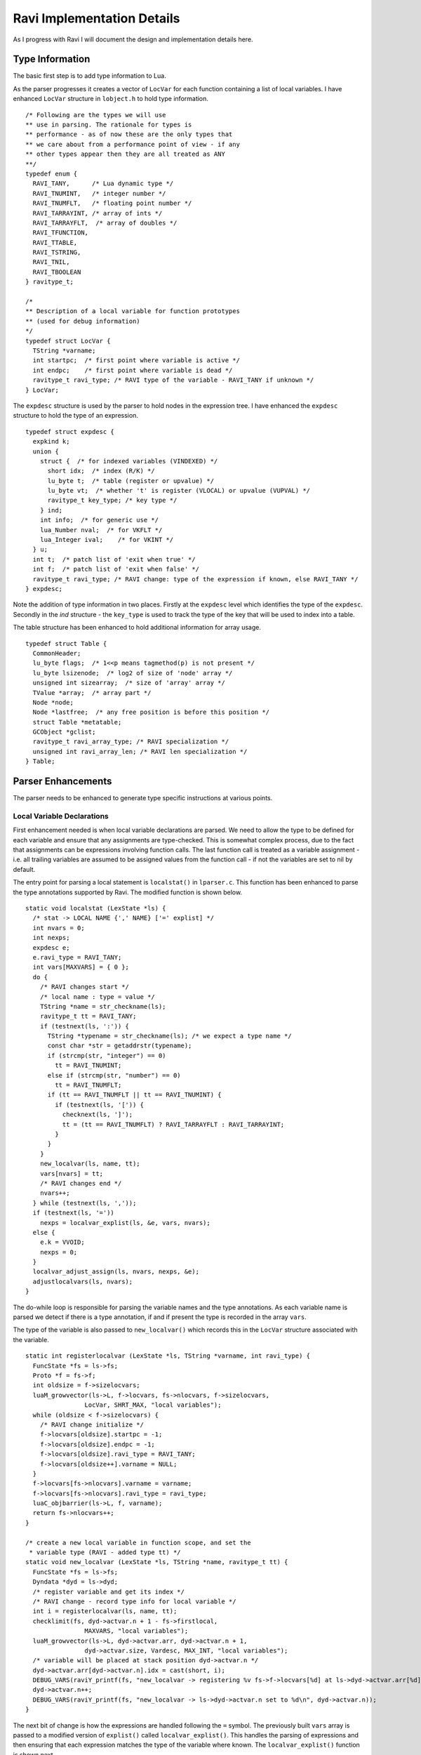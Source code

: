 ===========================
Ravi Implementation Details
===========================

As I progress with Ravi I will document the design and implementation details here.

Type Information
================
The basic first step is to add type information to Lua. 

As the parser progresses it creates a vector of ``LocVar`` for each function containing a list of local variables. I have enhanced ``LocVar`` structure in ``lobject.h`` to hold type information.

::

  /* Following are the types we will use
  ** use in parsing. The rationale for types is
  ** performance - as of now these are the only types that
  ** we care about from a performance point of view - if any
  ** other types appear then they are all treated as ANY
  **/
  typedef enum {
    RAVI_TANY,      /* Lua dynamic type */
    RAVI_TNUMINT,   /* integer number */
    RAVI_TNUMFLT,   /* floating point number */
    RAVI_TARRAYINT, /* array of ints */
    RAVI_TARRAYFLT,  /* array of doubles */
    RAVI_TFUNCTION,
    RAVI_TTABLE,
    RAVI_TSTRING,
    RAVI_TNIL,
    RAVI_TBOOLEAN
  } ravitype_t;

  /*
  ** Description of a local variable for function prototypes
  ** (used for debug information)
  */
  typedef struct LocVar {
    TString *varname;
    int startpc;  /* first point where variable is active */
    int endpc;    /* first point where variable is dead */
    ravitype_t ravi_type; /* RAVI type of the variable - RAVI_TANY if unknown */
  } LocVar;

The ``expdesc`` structure is used by the parser to hold nodes in the expression tree. I have enhanced the ``expdesc`` structure to hold the type of an expression.  

::

   typedef struct expdesc {
     expkind k;
     union {
       struct {  /* for indexed variables (VINDEXED) */
         short idx;  /* index (R/K) */
         lu_byte t;  /* table (register or upvalue) */
         lu_byte vt;  /* whether 't' is register (VLOCAL) or upvalue (VUPVAL) */
         ravitype_t key_type; /* key type */
       } ind;
       int info;  /* for generic use */
       lua_Number nval;  /* for VKFLT */
       lua_Integer ival;    /* for VKINT */
     } u;
     int t;  /* patch list of 'exit when true' */
     int f;  /* patch list of 'exit when false' */
     ravitype_t ravi_type; /* RAVI change: type of the expression if known, else RAVI_TANY */
   } expdesc;

Note the addition of type information in two places. Firstly at the ``expdesc`` level which identifies the type of the ``expdesc``. Secondly in the `ind` structure - the ``key_type`` is used to track the type of the key that will be used to index into a table. 

The table structure has been enhanced to hold additional information for array usage.

::

  typedef struct Table {
    CommonHeader;
    lu_byte flags;  /* 1<<p means tagmethod(p) is not present */
    lu_byte lsizenode;  /* log2 of size of 'node' array */
    unsigned int sizearray;  /* size of 'array' array */
    TValue *array;  /* array part */
    Node *node;
    Node *lastfree;  /* any free position is before this position */
    struct Table *metatable;
    GCObject *gclist;
    ravitype_t ravi_array_type; /* RAVI specialization */
    unsigned int ravi_array_len; /* RAVI len specialization */
  } Table;


Parser Enhancements
===================
The parser needs to be enhanced to generate type specific instructions at various points. 

Local Variable Declarations
---------------------------
First enhancement needed is when local variable declarations are parsed. We need to allow the type to be defined for each variable and ensure that any assignments are type-checked. This is somewhat complex process, due to the fact that assignments can be expressions involving function calls. The last function call is treated as a variable assignment - i.e. all trailing variables are assumed to be assigned values from the function call - if not the variables are set to nil by default. 

The entry point for parsing a local statement is ``localstat()`` in ``lparser.c``. This function has been enhanced to parse the type annotations supported by Ravi. The modified function is shown below.

::

  static void localstat (LexState *ls) {
    /* stat -> LOCAL NAME {',' NAME} ['=' explist] */
    int nvars = 0;
    int nexps;
    expdesc e;
    e.ravi_type = RAVI_TANY;
    int vars[MAXVARS] = { 0 };
    do {
      /* RAVI changes start */
      /* local name : type = value */
      TString *name = str_checkname(ls);
      ravitype_t tt = RAVI_TANY;
      if (testnext(ls, ':')) {
        TString *typename = str_checkname(ls); /* we expect a type name */
        const char *str = getaddrstr(typename);
        if (strcmp(str, "integer") == 0)
          tt = RAVI_TNUMINT;
        else if (strcmp(str, "number") == 0)
          tt = RAVI_TNUMFLT;
        if (tt == RAVI_TNUMFLT || tt == RAVI_TNUMINT) {
          if (testnext(ls, '[')) {
            checknext(ls, ']');
            tt = (tt == RAVI_TNUMFLT) ? RAVI_TARRAYFLT : RAVI_TARRAYINT;
          }
        }
      }
      new_localvar(ls, name, tt);
      vars[nvars] = tt;
      /* RAVI changes end */
      nvars++;
    } while (testnext(ls, ','));
    if (testnext(ls, '='))
      nexps = localvar_explist(ls, &e, vars, nvars);
    else {
      e.k = VVOID;
      nexps = 0;
    }
    localvar_adjust_assign(ls, nvars, nexps, &e);
    adjustlocalvars(ls, nvars);
  }

The do-while loop is responsible for parsing the variable names and the type annotations. As each variable name is parsed we detect if there is a type annotation, if and if present the type is recorded in the array ``vars``. 

The type of the variable is also passed to ``new_localvar()`` which records this in the ``LocVar`` structure associated with the variable.

::
  
  static int registerlocalvar (LexState *ls, TString *varname, int ravi_type) {
    FuncState *fs = ls->fs;
    Proto *f = fs->f;
    int oldsize = f->sizelocvars;
    luaM_growvector(ls->L, f->locvars, fs->nlocvars, f->sizelocvars,
                  LocVar, SHRT_MAX, "local variables");
    while (oldsize < f->sizelocvars) {
      /* RAVI change initialize */
      f->locvars[oldsize].startpc = -1;
      f->locvars[oldsize].endpc = -1;
      f->locvars[oldsize].ravi_type = RAVI_TANY;
      f->locvars[oldsize++].varname = NULL;
    }
    f->locvars[fs->nlocvars].varname = varname;
    f->locvars[fs->nlocvars].ravi_type = ravi_type;
    luaC_objbarrier(ls->L, f, varname);
    return fs->nlocvars++;
  }

  /* create a new local variable in function scope, and set the
   * variable type (RAVI - added type tt) */
  static void new_localvar (LexState *ls, TString *name, ravitype_t tt) {
    FuncState *fs = ls->fs;
    Dyndata *dyd = ls->dyd;
    /* register variable and get its index */
    /* RAVI change - record type info for local variable */
    int i = registerlocalvar(ls, name, tt);
    checklimit(fs, dyd->actvar.n + 1 - fs->firstlocal,
                  MAXVARS, "local variables");
    luaM_growvector(ls->L, dyd->actvar.arr, dyd->actvar.n + 1,
                  dyd->actvar.size, Vardesc, MAX_INT, "local variables");
    /* variable will be placed at stack position dyd->actvar.n */
    dyd->actvar.arr[dyd->actvar.n].idx = cast(short, i);
    DEBUG_VARS(raviY_printf(fs, "new_localvar -> registering %v fs->f->locvars[%d] at ls->dyd->actvar.arr[%d]\n", &fs->f->locvars[i], i, dyd->actvar.n));
    dyd->actvar.n++;
    DEBUG_VARS(raviY_printf(fs, "new_localvar -> ls->dyd->actvar.n set to %d\n", dyd->actvar.n));
  }

The next bit of change is how the expressions are handled following the ``=`` symbol. The previously built ``vars`` array is passed to a modified version of ``explist()`` called ``localvar_explist()``. This handles the parsing of expressions and then ensuring that each expression matches the type of the variable where known. The ``localvar_explist()`` function is shown next.

::

  static int localvar_explist(LexState *ls, expdesc *v, int *vars, int nvars) {
    /* explist -> expr { ',' expr } */
    int n = 1;  /* at least one expression */
    expr(ls, v);
  #if RAVI_ENABLED
    ravi_typecheck(ls, v, vars, nvars, 0);
  #endif
    while (testnext(ls, ',')) {
      luaK_exp2nextreg(ls->fs, v);
      expr(ls, v);
  #if RAVI_ENABLED
      ravi_typecheck(ls, v, vars, nvars, n);
  #endif
      n++;
    }
    return n;
  }

The main changes compared to ``explist()`` are the calls to ``ravi_typecheck()``. Note that the array ``vars`` is passed to the ``ravi_typecheck()`` function along with the current variable index in ``n``. The ``ravi_typecheck()`` function is reproduced below.

::

  static void ravi_typecheck(LexState *ls, expdesc *v, int *vars, int nvars, int n)
  {
    if (n < nvars && vars[n] != RAVI_TANY && v->ravi_type != vars[n]) {
      if (v->ravi_type != vars[n] && 
          (vars[n] == RAVI_TARRAYFLT || vars[n] == RAVI_TARRAYINT) && 
          v->k == VNONRELOC) {
        /* as the bytecode for generating a table is already 
         * emitted by this stage we have to amend the generated byte code 
         * - not sure if there is a better approach.
         * We look for the last bytecode that is OP_NEWTABLE 
         * and that has the same destination
         * register as v->u.info which is our variable
         * local a:integer[] = { 1 }
         *                     ^ We are just past this and
         *                       about to assign to a
         */
        int i = ls->fs->pc - 1;
        for (; i >= 0; i--) {
          Instruction *pc = &ls->fs->f->code[i];
          OpCode op = GET_OPCODE(*pc);
          int reg;
          if (op != OP_NEWTABLE)
            continue;
          reg = GETARG_A(*pc);
          if (reg != v->u.info)
            continue;
          op = (vars[n] == RAVI_TARRAYINT) ? OP_RAVI_NEWARRAYI : OP_RAVI_NEWARRAYF;
          SET_OPCODE(*pc, op); /* modify opcode */
          DEBUG_CODEGEN(raviY_printf(ls->fs, "[%d]* %o ; modify opcode\n", i, *pc));
          break;
        }
        if (i < 0)
          luaX_syntaxerror(ls, "expecting array initializer");
      }
      /* if we are calling a function then convert return types */
      else if (v->ravi_type != vars[n] && 
              (vars[n] == RAVI_TNUMFLT || vars[n] == RAVI_TNUMINT) && 
              v->k == VCALL) {
        /* For local variable declarations that call functions e.g.
         * local i = func()
         * Lua ensures that the function returns values 
         * to register assigned to variable i and above so that no 
         * separate OP_MOVE instruction is necessary. So that means that
         * we need to coerce the return values in situ.
         */
        /* Obtain the instruction for OP_CALL */
        Instruction *pc = &getcode(ls->fs, v); 
        lua_assert(GET_OPCODE(*pc) == OP_CALL);
        int a = GETARG_A(*pc); /* function return values 
                                  will be placed from register pointed 
                                  by A and upwards */
        int nrets = GETARG_C(*pc) - 1; /* operand C contains 
                                          number of return values expected  */
        /* Note that at this stage nrets is always 1 
         * - as Lua patches in the this value for the last 
         * function call in a variable declaration statement 
         * in adjust_assign and localvar_adjust_assign */
        /* all return values that are going to be assigned 
           to typed local vars must be converted to the correct type */
        int i;
        for (i = n; i < (n+nrets); i++)
          /* do we need to convert ? */
          if ((vars[i] == RAVI_TNUMFLT || vars[i] == RAVI_TNUMINT))
            /* code an instruction to convert in place */
            luaK_codeABC(ls->fs, 
                         vars[i] == RAVI_TNUMFLT ? 
                                    OP_RAVI_TOFLT : OP_RAVI_TOINT, 
                         a+(i-n), 0, 0);
          else if ((vars[i] == RAVI_TARRAYFLT || vars[i] == RAVI_TARRAYINT))
            /* code an instruction to convert in place */
            luaK_codeABC(ls->fs, 
                         vars[i] == RAVI_TARRAYFLT ? 
                                    OP_RAVI_TOARRAYF : OP_RAVI_TOARRAYI, 
                         a + (i - n), 0, 0);
      }
      else if ((vars[n] == RAVI_TNUMFLT || vars[n] == RAVI_TNUMINT) && 
               v->k == VINDEXED) {
        if (vars[n] == RAVI_TNUMFLT && v->ravi_type != RAVI_TARRAYFLT || 
          vars[n] == RAVI_TNUMINT && v->ravi_type != RAVI_TARRAYINT) 
          luaX_syntaxerror(ls, "Invalid local assignment");
      }
      else
        luaX_syntaxerror(ls, "Invalid local assignment");
    }
  }

There are several parts to this function.

The simple case is when the type of the expression matches the variable.

Secondly if the expression is a table initializer then we need to generate specialized opcodes if the target variable is supposed to be ``integer[]`` or ``number[]``. The specialized opcode sets up some information in the ``Table`` structure. The problem is that this requires us to modify ``OP_NEWTABLE`` instruction which has already been emitted. So we scan the generated instructions to find the last ``OP_NEWTABLE`` instruction that assigns to the register associated with the target variable.  

Next bit of special handling is for function calls. If the assignment makes a function call then we perform type coercion on return values where these values are being assigned to variables with defined types. This means that if the target variable is ``integer`` or ``number`` we issue opcodes ``TOINT`` and ``TOFLT`` respectively. If the target variable is ``integer[]`` or ``number[]`` then we issue ``TOARRAYI`` and ``TOARRAYF`` respectively. These opcodes ensure that the values are of required type or can be cast to the required type.

Note that any left over variables that are not assigned values, are set to 0 if they are of integer or number type, else they are set to nil as per Lua's default behavior. This is handled in ``localvar_adjust_assign()`` which is described later on.

Finally the last case is when the target variable is ``integer`` or ``number`` and the expression is a table / array access. In this case we check that the table is of required type.

The ``localvar_adjust_assign()`` function referred to above is shown below.

::

  static void localvar_adjust_assign(LexState *ls, int nvars, int nexps, expdesc *e) {
    FuncState *fs = ls->fs;
    int extra = nvars - nexps;
    if (hasmultret(e->k)) {
      extra++;  /* includes call itself */
      if (extra < 0) extra = 0;
      /* following adjusts the C operand in the OP_CALL instruction */
      luaK_setreturns(fs, e, extra);  /* last exp. provides the difference */
  #if RAVI_ENABLED
      /* Since we did not know how many return values to process in localvar_explist() we
      * need to add instructions for type coercions at this stage for any remaining
      * variables
      */
      ravi_coercetype(ls, e, extra);
  #endif
      if (extra > 1) luaK_reserveregs(fs, extra - 1);
    }
    else {
      if (e->k != VVOID) luaK_exp2nextreg(fs, e);  /* close last expression */
      if (extra > 0) {
        int reg = fs->freereg;
        luaK_reserveregs(fs, extra);
        /* RAVI TODO for typed variables we should not set to nil? */
        luaK_nil(fs, reg, extra);
  #if RAVI_ENABLED
        /* typed variables that are primitives cannot be set to nil so 
         * we need to emit instructions to initialise them to default values 
         */
        ravi_setzero(fs, reg, extra);
  #endif
      }
    }
  }

As mentioned before any variables left over in a local declaration that have not been assigned values must be set to default values appropriate for the type. In the case of trailing values returned by a function call we need to coerce the values to the required types. All this is done in the ``localvar_adjust_assign()`` function above.

Note that local declarations have a complication that until the declaration is complete the variable does not come in scope. So we have to be careful when we wish to map from a register to the local variable declaration as this mapping is only available after the variable is activated. Couple of helper routines are shown below. 

::

  /* translate from local register to local variable index
   */
  static int register_to_locvar_index(FuncState *fs, int reg) {
    int idx;
    lua_assert(reg >= 0 && (fs->firstlocal + reg) < fs->ls->dyd->actvar.n);
    /* Get the LocVar associated with the register */
    idx = fs->ls->dyd->actvar.arr[fs->firstlocal + reg].idx;
    lua_assert(idx < fs->nlocvars);
    return idx;
  }

  /* get type of a register - if the register is not allocated
   * to an active local variable, then return RAVI_TANY else
   * return the type associated with the variable.
   * This is a RAVI function
   */
  ravitype_t raviY_get_register_typeinfo(FuncState *fs, int reg) {
    int idx; 
    LocVar *v;
    if (reg < 0 || reg >= fs->nactvar || (fs->firstlocal + reg) >= fs->ls->dyd->actvar.n)
      return RAVI_TANY;
    /* Get the LocVar associated with the register */
    idx = fs->ls->dyd->actvar.arr[fs->firstlocal + reg].idx;
    lua_assert(idx < fs->nlocvars);
    v = &fs->f->locvars[idx];
    /* Variable in scope so return the type if we know it */
    return v->ravi_type;
  }

Note the use of ``register_to_localvar_index()`` in functions below.

::

  /* Generate instructions for converting types 
   * This is needed post a function call to handle
   * variable number of return values
   * n = number of return values to adjust 
   */
  static void ravi_coercetype(LexState *ls, expdesc *v, int n)
  {
    if (v->k != VCALL || n <= 0) return;
    /* For local variable declarations that call functions e.g.
    * local i = func()
    * Lua ensures that the function returns values to register 
    * assigned to variable and above so that no separate 
    * OP_MOVE instruction is necessary. So that means that
    * we need to coerce the return values in situ.
    */
    /* Obtain the instruction for OP_CALL */
    Instruction *pc = &getcode(ls->fs, v); 
    lua_assert(GET_OPCODE(*pc) == OP_CALL);
    int a = GETARG_A(*pc); /* function return values will be placed 
                              from register pointed by A and upwards */
    /* all return values that are going to be assigned 
     to typed local vars must be converted to the correct type */
    int i;
    for (i = a + 1; i < a + n; i++) {
      /* Since this is called when parsing local statements the 
       * variable may not yet have a register assigned to it 
       * so we can't use raviY_get_register_typeinfo()
       * here. Instead we need to check the variable definition - so we 
       * first convert from local register to variable index.
       */
      int idx = register_to_locvar_index(ls->fs, i);
      /* get variable's type */
      ravitype_t ravi_type = ls->fs->f->locvars[idx].ravi_type;  
      /* do we need to convert ? */
      if (ravi_type == RAVI_TNUMFLT || ravi_type == RAVI_TNUMINT)
        /* code an instruction to convert in place */
        luaK_codeABC(ls->fs, ravi_type == RAVI_TNUMFLT ? 
                     OP_RAVI_TOFLT : OP_RAVI_TOINT, i, 0, 0);
      else if (ravi_type == RAVI_TARRAYINT || ravi_type == RAVI_TARRAYFLT)
        luaK_codeABC(ls->fs, ravi_type == RAVI_TARRAYINT ? 
                     OP_RAVI_TOARRAYI : OP_RAVI_TOARRAYF, i, 0, 0);
    }
  }

  static void ravi_setzero(FuncState *fs, int from, int n) {
    int last = from + n - 1;  /* last register to set nil */
    int i;
    for (i = from; i <= last; i++) {
      /* Since this is called when parsing local statements 
       * the variable may not yet have a register assigned to 
       * it so we can't use raviY_get_register_typeinfo()
       * here. Instead we need to check the variable definition - so we
       * first convert from local register to variable index.
       */
      int idx = register_to_locvar_index(fs, i);
      /* get variable's type */   
      ravitype_t ravi_type = fs->f->locvars[idx].ravi_type;  
      /* do we need to convert ? */
      if (ravi_type == RAVI_TNUMFLT || ravi_type == RAVI_TNUMINT)
        /* code an instruction to convert in place */
        luaK_codeABC(fs, ravi_type == RAVI_TNUMFLT ? 
           OP_RAVI_LOADFZ : OP_RAVI_LOADIZ, i, 0, 0);
    }
  }

Assignments
-----------

Assignment statements have to be enhanced to perform similar type checks as for local declarations. Fortunately he assignment goes through the function ``luaK_storevar()`` in ``lcode.c``. A modified version of this is shown below.

::

  void luaK_storevar (FuncState *fs, expdesc *var, expdesc *ex) {
    switch (var->k) {
      case VLOCAL: {
        check_valid_store(fs, var, ex);
        freeexp(fs, ex);
        exp2reg(fs, ex, var->u.info);
        return;
      }
      case VUPVAL: {
        int e = luaK_exp2anyreg(fs, ex);
        luaK_codeABC(fs, OP_SETUPVAL, e, var->u.info, 0);
        break;
      }
      case VINDEXED: {
        OpCode op = (var->u.ind.vt == VLOCAL) ? 
                       OP_SETTABLE : OP_SETTABUP;
        if (op == OP_SETTABLE) {
          /* table value set - if array access then use specialized versions */
          if (var->ravi_type == RAVI_TARRAYFLT && 
              var->u.ind.key_type == RAVI_TNUMINT)
            op = OP_RAVI_SETTABLE_AF;
          else if (var->ravi_type == RAVI_TARRAYINT && 
                   var->u.ind.key_type == RAVI_TNUMINT)
            op = OP_RAVI_SETTABLE_AI;
        }
        int e = luaK_exp2RK(fs, ex);
        luaK_codeABC(fs, op, var->u.ind.t, var->u.ind.idx, e);
        break;
      }
      default: {
        lua_assert(0);  /* invalid var kind to store */
        break;
      }
    }
    freeexp(fs, ex);
  }

Firstly note the call to ``check_valid_store()`` for a local variable assignment. The ``check_valid_store()`` function validates that the assignment is compatible.

Secondly if the assignment is to an indexed variable, i.e., table, then we need to generate special opcodes for arrays.

MOVE opcodes
------------
Any ``MOVE`` instructions must be modified so that if the target is register that hosts a variable of known type then we need to generate special instructions that do a type conversion during the move. This is handled in ``discharge2reg()`` function which is reproduced below.

::

  static void discharge2reg (FuncState *fs, expdesc *e, int reg) {
    luaK_dischargevars(fs, e);
    switch (e->k) {
      case VNIL: {
        luaK_nil(fs, reg, 1);
        break;
      }
      case VFALSE: case VTRUE: {
        luaK_codeABC(fs, OP_LOADBOOL, reg, e->k == VTRUE, 0);
        break;
      }
      case VK: {
        luaK_codek(fs, reg, e->u.info);
        break;
      }
      case VKFLT: {
        luaK_codek(fs, reg, luaK_numberK(fs, e->u.nval));
        break;
      }
      case VKINT: {
        luaK_codek(fs, reg, luaK_intK(fs, e->u.ival));
        break;
      }
      case VRELOCABLE: {
        Instruction *pc = &getcode(fs, e);
        SETARG_A(*pc, reg);
        DEBUG_EXPR(raviY_printf(fs, "discharge2reg (VRELOCABLE set arg A) %e\n", e));
        DEBUG_CODEGEN(raviY_printf(fs, "[%d]* %o ; set A to %d\n", e->u.info, *pc, reg));
        break;
      }
      case VNONRELOC: {
        if (reg != e->u.info) {
          /* code a MOVEI or MOVEF if the target register is a local typed variable */
          int ravi_type = raviY_get_register_typeinfo(fs, reg);
          switch (ravi_type) {
          case RAVI_TNUMINT:
            luaK_codeABC(fs, OP_RAVI_MOVEI, reg, e->u.info, 0);
            break;
          case RAVI_TNUMFLT:
            luaK_codeABC(fs, OP_RAVI_MOVEF, reg, e->u.info, 0);
            break;
          case RAVI_TARRAYINT:
            luaK_codeABC(fs, OP_RAVI_MOVEAI, reg, e->u.info, 0);
            break;
          case RAVI_TARRAYFLT:
            luaK_codeABC(fs, OP_RAVI_MOVEAF, reg, e->u.info, 0);
            break;
          default:
            luaK_codeABC(fs, OP_MOVE, reg, e->u.info, 0);
            break;
          }
        }
        break;
      }
      default: {
        lua_assert(e->k == VVOID || e->k == VJMP);
        return;  /* nothing to do... */
      }
    }
    e->u.info = reg;
    e->k = VNONRELOC; 
  }

Note the handling of ``VNONRELOC`` case.

Expression Parsing
------------------
The expression evaluation process must be modified so that type information is retained and flows through as the parser evaluates the expression. This involves ensuring that the type information is passed through as the parser modifies, reuses, creates new ``expdesc`` objects. Essentially this means keeping the ``ravi_type`` correct.

Additionally when arithmetic operations take place two things need to happen: a) specialized opcodes need to be emitted and b) the type of the resulting expression needs to be set.

::

  static void codeexpval (FuncState *fs, OpCode op,
                        expdesc *e1, expdesc *e2, int line) {
    lua_assert(op >= OP_ADD);
    if (op <= OP_BNOT && constfolding(fs, getarithop(op), e1, e2))
      return;  /* result has been folded */
    else {
      int o1, o2;
      int isbinary = 1;
      /* move operands to registers (if needed) */
      if (op == OP_UNM || op == OP_BNOT || op == OP_LEN) {  /* unary op? */
        o2 = 0;  /* no second expression */
        o1 = luaK_exp2anyreg(fs, e1);  /* cannot operate on constants */
        isbinary = 0;
      }
      else {  /* regular case (binary operators) */
        o2 = luaK_exp2RK(fs, e2);  /* both operands are "RK" */
        o1 = luaK_exp2RK(fs, e1);
      }
      if (o1 > o2) {  /* free registers in proper order */
        freeexp(fs, e1);
        freeexp(fs, e2);
      }
      else {
        freeexp(fs, e2);
        freeexp(fs, e1);
      }
  #if RAVI_ENABLED
      if (op == OP_ADD && 
        (e1->ravi_type == RAVI_TNUMFLT || e1->ravi_type == RAVI_TNUMINT) &&
        (e2->ravi_type == RAVI_TNUMFLT || e2->ravi_type == RAVI_TNUMINT))
        generate_binarithop(fs, e1, e2, o1, o2, 0);
      else if (op == OP_MUL &&
        (e1->ravi_type == RAVI_TNUMFLT || e1->ravi_type == RAVI_TNUMINT) &&
        (e2->ravi_type == RAVI_TNUMFLT || e2->ravi_type == RAVI_TNUMINT))
        generate_binarithop(fs, e1, e2, o1, o2, OP_RAVI_MULFF - OP_RAVI_ADDFF);

      /* todo optimize the SUB opcodes when constant is small */
      else if (op == OP_SUB && 
               e1->ravi_type == RAVI_TNUMFLT && 
               e2->ravi_type == RAVI_TNUMFLT) {
        e1->u.info = luaK_codeABC(fs, OP_RAVI_SUBFF, 0, o1, o2); 
      }
      else if (op == OP_SUB && 
               e1->ravi_type == RAVI_TNUMFLT && 
               e2->ravi_type == RAVI_TNUMINT) {
        e1->u.info = luaK_codeABC(fs, OP_RAVI_SUBFI, 0, o1, o2); 
      }
      /* code omitted here  .... */
      else {
  #endif
        e1->u.info = luaK_codeABC(fs, op, 0, o1, o2);  /* generate opcode */
  #if RAVI_ENABLED
      }
  #endif
      e1->k = VRELOCABLE;  /* all those operations are relocable */
      if (isbinary) {
        if ((op == OP_ADD || op == OP_SUB || op == OP_MUL || op == OP_DIV) 
          && e1->ravi_type == RAVI_TNUMFLT && e2->ravi_type == RAVI_TNUMFLT)
          e1->ravi_type = RAVI_TNUMFLT;
        else if ((op == OP_ADD || op == OP_SUB || op == OP_MUL || op == OP_DIV) 
          && e1->ravi_type == RAVI_TNUMFLT && e2->ravi_type == RAVI_TNUMINT)
          e1->ravi_type = RAVI_TNUMFLT;
        else if ((op == OP_ADD || op == OP_SUB || op == OP_MUL || op == OP_DIV) 
          && e1->ravi_type == RAVI_TNUMINT && e2->ravi_type == RAVI_TNUMFLT)
          e1->ravi_type = RAVI_TNUMFLT;
        else if ((op == OP_ADD || op == OP_SUB || op == OP_MUL) 
          && e1->ravi_type == RAVI_TNUMINT && e2->ravi_type == RAVI_TNUMINT)
          e1->ravi_type = RAVI_TNUMINT;
        else if ((op == OP_DIV) 
          && e1->ravi_type == RAVI_TNUMINT && e2->ravi_type == RAVI_TNUMINT)
          e1->ravi_type = RAVI_TNUMFLT;
        else
          e1->ravi_type = RAVI_TANY;
      }
      luaK_fixline(fs, line);
    }
  } 

When expression reference indexed variables, i.e., tables, we need to emit specialized opcodes if the table is an array. This is done in ``luaK_dischargevars()``.

::

  void luaK_dischargevars (FuncState *fs, expdesc *e) {
    switch (e->k) {
      case VLOCAL: {
        e->k = VNONRELOC;
        DEBUG_EXPR(raviY_printf(fs, "luaK_dischargevars (VLOCAL->VNONRELOC) %e\n", e));
        break;
      }
      case VUPVAL: {
        e->u.info = luaK_codeABC(fs, OP_GETUPVAL, 0, e->u.info, 0);
        e->k = VRELOCABLE;
        DEBUG_EXPR(raviY_printf(fs, "luaK_dischargevars (VUPVAL->VRELOCABLE) %e\n", e));
        break;
      }
      case VINDEXED: {
        OpCode op = OP_GETTABUP;  /* assume 't' is in an upvalue */
        freereg(fs, e->u.ind.idx);
        if (e->u.ind.vt == VLOCAL) {  /* 't' is in a register? */
          freereg(fs, e->u.ind.t);
          /* table access - set specialized op codes if array types are detected */
          if (e->ravi_type == RAVI_TARRAYFLT && 
              e->u.ind.key_type == RAVI_TNUMINT)
            op = OP_RAVI_GETTABLE_AF;
          else if (e->ravi_type == RAVI_TARRAYINT && 
                   e->u.ind.key_type == RAVI_TNUMINT)
            op = OP_RAVI_GETTABLE_AI;
          else
            op = OP_GETTABLE;
          if (e->ravi_type == RAVI_TARRAYFLT || e->ravi_type == RAVI_TARRAYINT)
            /* set the type of resulting expression */
            e->ravi_type = e->ravi_type == RAVI_TARRAYFLT ? 
                             RAVI_TNUMFLT : RAVI_TNUMINT;
        }
        e->u.info = luaK_codeABC(fs, op, 0, e->u.ind.t, e->u.ind.idx);
        e->k = VRELOCABLE;
        DEBUG_EXPR(raviY_printf(fs, "luaK_dischargevars (VINDEXED->VRELOCABLE) %e\n", e));
        break;
      }
      case VVARARG:
      case VCALL: {
        luaK_setoneret(fs, e);
        break;
      }
      default: break;  /* there is one value available (somewhere) */
    }
  }

fornum statements
-----------------

The Lua fornum statements create special variables. In order to allows the loop variable to be used in expressions within the loop body we need to set the types of these variables. This is handled in ``fornum()`` as shown below.

::

  /* parse a numerical for loop, calls forbody()
   * called from forstat()
   */
  static void fornum (LexState *ls, TString *varname, int line) {
    /* fornum -> NAME = exp1,exp1[,exp1] forbody */
    FuncState *fs = ls->fs;
    int base = fs->freereg;
    LocVar *vidx, *vlimit, *vstep, *vvar;
    new_localvarliteral(ls, "(for index)");
    new_localvarliteral(ls, "(for limit)");
    new_localvarliteral(ls, "(for step)");
    new_localvar(ls, varname, RAVI_TANY);
    /* The fornum sets up its own variables as above.
       These are expected to hold numeric values - but from Ravi's
       point of view we need to know if the variable is an integer or
       number. So we need to check if this can be determined from the
       fornum expressions. If we can then we will set the 
       fornum variables to the type we discover.
    */
    /* index variable - not yet active so get it from locvars*/
    vidx = &fs->f->locvars[fs->nlocvars - 4]; 
    /* index variable - not yet active so get it from locvars*/
    vlimit = &fs->f->locvars[fs->nlocvars - 3];
    /* index variable - not yet active so get it from locvars*/ 
    vstep = &fs->f->locvars[fs->nlocvars - 2];
    /* index variable - not yet active so get it from locvars*/ 
    vvar = &fs->f->locvars[fs->nlocvars - 1]; 
    checknext(ls, '=');
    /* get the type of each expression */
    ravitype_t tidx = RAVI_TANY, 
               tlimit = RAVI_TANY, 
               tstep = RAVI_TNUMINT;
    exp1(ls, &tidx);  /* initial value */
    checknext(ls, ',');
    exp1(ls, &tlimit);  /* limit */
    if (testnext(ls, ','))
      exp1(ls, &tstep);  /* optional step */
    else {  /* default step = 1 */
      luaK_codek(fs, fs->freereg, luaK_intK(fs, 1));
      luaK_reserveregs(fs, 1);
    }
    if (tidx == tlimit && tlimit == tstep 
        && (tidx == RAVI_TNUMFLT || tidx == RAVI_TNUMINT)) {
      /* Ok so we have an integer or number */
      vidx->ravi_type = vlimit->ravi_type 
                      = vstep->ravi_type 
                      = vvar->ravi_type = tidx;
      DEBUG_VARS(raviY_printf(fs, "fornum -> setting type for index %v\n", vidx));
      DEBUG_VARS(raviY_printf(fs, "fornum -> setting type for limit %v\n", vlimit));
      DEBUG_VARS(raviY_printf(fs, "fornum -> setting type for step %v\n", vstep));
      DEBUG_VARS(raviY_printf(fs, "fornum -> setting type for variable %v\n", vvar));
    }
    forbody(ls, base, line, 1, 1);
  }

VM Enhancements
===============
A number of new opcodes are introduced to allow type specific operations.

Currently there are specialized versions of ``ADD``, ``SUB``, ``MUL`` and ``DIV`` operations. This will be extended to cover additional operators such as ``IDIV``.
The ``ADD`` and ``MUL`` operations are implemented in a similar way. Both allow a second operand to be encoded directly in the ``C`` operand - when the value is a constant in the range [0,127]. 

One thing to note is that apart from division if an operation involves constants it is folded by Lua. Divisions are treated specially - an expression involving the ``0`` constant is not folded, even when the ``0`` is a numerator. Also worth noting is that DIV operator results in a float even when two integers are divided; you have to use ``IDIV`` to get an integer result - this opcode triggered in Lua 5.3 when the ``//`` operator is used. 

A divide by zero when using integers causes a run time error, whereas for floating point operation the result is NaN. 
